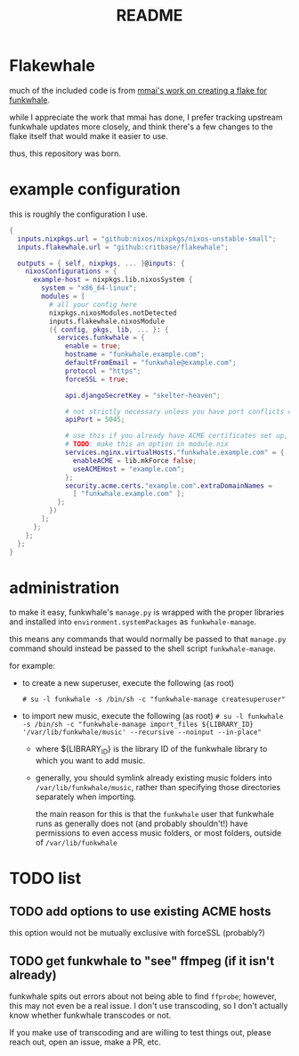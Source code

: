 #+title: README

#+created: <2021-04-27 Tue 02:39>
* Flakewhale
much of the included code is from [[https://github.com/mmai/funkwhale-flake][mmai's work on creating a flake for funkwhale]].

while I appreciate the work that mmai has done, I prefer tracking upstream funkwhale updates more closely, and think there's a few changes to the flake itself that would make it easier to use.

thus, this repository was born.
* example configuration
this is roughly the configuration I use.
#+begin_src nix
{
  inputs.nixpkgs.url = "github:nixos/nixpkgs/nixos-unstable-small";
  inputs.flakewhale.url = "github:critbase/flakewhale";

  outputs = { self, nixpkgs, ... }@inputs: {
    nixosConfigurations = {
      example-host = nixpkgs.lib.nixosSystem {
        system = "x86_64-linux";
        modules = [
          # all your config here
          nixpkgs.nixosModules.notDetected
          inputs.flakewhale.nixosModule
          ({ config, pkgs, lib, ... }: {
            services.funkwhale = {
              enable = true;
              hostname = "funkwhale.example.com";
              defaultFromEmail = "funkwhale@example.com";
              protocol = "https";
              forceSSL = true;

              api.djangoSecretKey = "skelter-heaven";

              # not strictly necessary unless you have port conflicts on 5000
              apiPort = 5045;

              # use this if you already have ACME certificates set up, and want to use them for funkwhale
              # TODO: make this an option in module.nix
              services.nginx.virtualHosts."funkwhale.example.com" = {
                enableACME = lib.mkForce false;
                useACMEHost = "example.com";
              };
              security.acme.certs."example.com".extraDomainNames =
                [ "funkwhale.example.com" ];
            };
          })
        ];
      };
    };
  };
}
#+end_src
* administration
to make it easy, funkwhale's =manage.py= is wrapped with the proper libraries and installed into =environment.systemPackages= as =funkwhale-manage=.

this means any commands that would normally be passed to that =manage.py= command should instead be passed to the shell script =funkwhale-manage=.

for example:

- to create a new superuser, execute the following (as root)

  =# su -l funkwhale -s /bin/sh -c "funkwhale-manage createsuperuser"=

- to import new music, execute the following (as root)
  =# su -l funkwhale -s /bin/sh -c "funkwhale-manage import_files ${LIBRARY_ID} '/var/lib/funkwhale/music' --recursive --noinput --in-place"=
  + where ${LIBRARY_ID} is the library ID of the funkwhale library to which you want to add music.

  + generally, you should symlink already existing music folders into =/var/lib/funkwhale/music=, rather than specifying those directories separately when importing.

    the main reason for this is that the =funkwhale= user that funkwhale runs as generally does not (and probably shouldn't!) have permissions to even access music folders, or most folders, outside of =/var/lib/funkwhale=
* ​TODO list
** TODO add options to use existing ACME hosts
:LOGBOOK:
- State "TODO"       from              [2021-04-28 Wed 02:15]
:END:
this option would not be mutually exclusive with forceSSL (probably?)
** TODO get funkwhale to "see" ffmpeg (if it isn't already)
:LOGBOOK:
- State "TODO"       from              [2021-04-28 Wed 02:16]
:END:
funkwhale spits out errors about not being able to find =ffprobe=; however, this may not even be a real issue.
I don't use transcoding, so I don't actually know whether funkwhale transcodes or not.

If you make use of transcoding and are willing to test things out, please reach out, open an issue, make a PR, etc.
